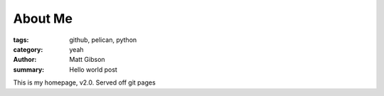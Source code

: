 About Me
========
:tags: github, pelican, python
:category: yeah
:author: Matt Gibson
:summary: Hello world post

This is my homepage, v2.0. Served off git pages


